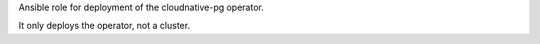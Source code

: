 Ansible role for deployment of the cloudnative-pg operator.

It only deploys the operator, not a cluster.
